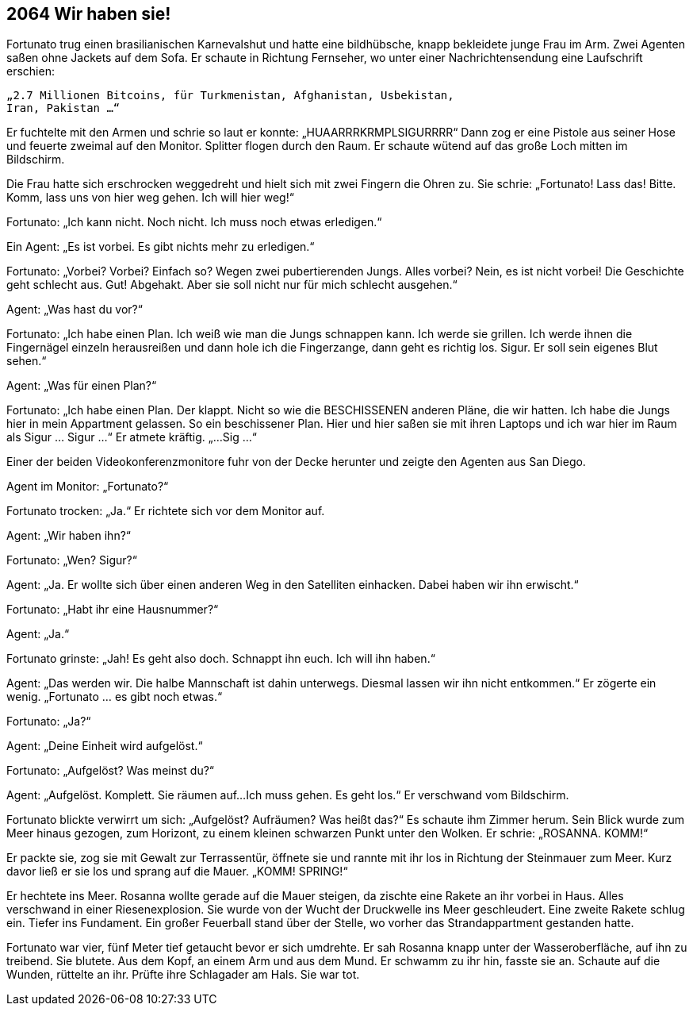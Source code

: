== [big-number]#2064# Wir haben sie!

[text-caps]#Fortunato trug einen# brasilianischen Karnevalshut und hatte eine bildhübsche, knapp bekleidete junge Frau im Arm.
Zwei Agenten saßen ohne Jackets auf dem Sofa.
Er schaute in Richtung Fernseher, wo unter einer Nachrichtensendung eine Laufschrift erschien: 

****
....
„2.7 Millionen Bitcoins, für Turkmenistan, Afghanistan, Usbekistan, 
Iran, Pakistan …“ 
....
****

Er fuchtelte mit den Armen und schrie so laut er konnte: „HUAARRRKRMPLSIGURRRR“
Dann zog er eine Pistole aus seiner Hose und feuerte zweimal auf den Monitor.
Splitter flogen durch den Raum.
Er schaute wütend auf das große Loch mitten im Bildschirm.

Die Frau hatte sich erschrocken weggedreht und hielt sich mit zwei Fingern die Ohren zu.
Sie schrie: „Fortunato!
Lass das!
Bitte.
Komm, lass uns von hier weg gehen.
Ich will hier weg!“

Fortunato: „Ich kann nicht.
Noch nicht.
Ich muss noch etwas erledigen.“

Ein Agent: „Es ist vorbei.
Es gibt nichts mehr zu erledigen.“

Fortunato: „Vorbei?
Vorbei?
Einfach so?
Wegen zwei pubertierenden Jungs.
Alles vorbei?
Nein, es ist nicht vorbei!
Die Geschichte geht schlecht aus.
Gut!
Abgehakt.
Aber sie soll nicht nur für mich schlecht ausgehen.“

Agent: „Was hast du vor?“

Fortunato: „Ich habe einen Plan.
Ich weiß wie man die Jungs schnappen kann.
Ich werde sie grillen.
Ich werde ihnen die Fingernägel einzeln herausreißen und dann hole ich die Fingerzange, dann geht es richtig los.
Sigur.
Er soll sein eigenes Blut sehen.“

Agent: „Was für einen Plan?“

Fortunato: „Ich habe einen Plan.
Der klappt.
Nicht so wie die BESCHISSENEN anderen Pläne, die wir hatten.
Ich habe die Jungs hier in mein Appartment gelassen.
So ein beschissener Plan.
Hier und hier saßen sie mit ihren Laptops und ich war hier im Raum als Sigur … Sigur ...“
Er atmete kräftig.
„...
Sig ...“

Einer der beiden Videokonferenzmonitore fuhr von der Decke herunter und zeigte den Agenten aus San Diego.

Agent im Monitor: „Fortunato?“

Fortunato trocken: „Ja.“
Er richtete sich vor dem Monitor auf.

Agent: „Wir haben ihn?“

Fortunato: „Wen?
Sigur?“

Agent: „Ja.
Er wollte sich über einen anderen Weg in den Satelliten einhacken.
Dabei haben wir ihn erwischt.“

Fortunato: „Habt ihr eine Hausnummer?“

Agent: „Ja.“

Fortunato grinste: „Jah!
Es geht also doch.
Schnappt ihn euch.
Ich will ihn haben.“

Agent: „Das werden wir.
Die halbe Mannschaft ist dahin unterwegs.
Diesmal lassen wir ihn nicht entkommen.“
Er zögerte ein wenig.
„Fortunato … es gibt noch etwas.“

Fortunato: „Ja?“

Agent: „Deine Einheit wird aufgelöst.“

Fortunato: „Aufgelöst?
Was meinst du?“

Agent: „Aufgelöst.
Komplett.
Sie räumen auf...
Ich muss gehen.
Es geht los.“
Er verschwand vom Bildschirm.

Fortunato blickte verwirrt um sich: „Aufgelöst?
Aufräumen?
Was heißt das?“
Es schaute ihm Zimmer herum.
Sein Blick wurde zum Meer hinaus gezogen, zum Horizont, zu einem kleinen schwarzen Punkt unter den Wolken.
Er schrie: „ROSANNA. KOMM!“

Er packte sie, zog sie mit Gewalt zur Terrassentür, öffnete sie und rannte mit ihr los in Richtung der Steinmauer zum Meer.
Kurz davor ließ er sie los und sprang auf die Mauer.
„KOMM! SPRING!“

Er hechtete ins Meer.
Rosanna wollte gerade auf die Mauer steigen, da zischte eine Rakete an ihr vorbei in Haus.
Alles verschwand in einer Riesenexplosion.
Sie wurde von der Wucht der Druckwelle ins Meer geschleudert.
Eine zweite Rakete schlug ein.
Tiefer ins Fundament.
Ein großer Feuerball stand über der Stelle, wo vorher das Strandappartment gestanden hatte.

Fortunato war vier, fünf Meter tief getaucht bevor er sich umdrehte.
Er sah Rosanna knapp unter der Wasseroberfläche, auf ihn zu treibend.
Sie blutete.
Aus dem Kopf, an einem Arm und aus dem Mund.
Er schwamm zu ihr hin, fasste sie an.
Schaute auf die Wunden, rüttelte an ihr.
Prüfte ihre Schlagader am Hals.
Sie war tot.
